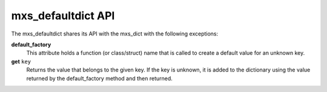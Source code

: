 ===================
mxs_defaultdict API
===================

The mxs_defaultdict shares its API with the mxs_dict with the following
exceptions:

**default_factory**
    This attribute holds a function (or class/struct) name that
    is called to create a default value for an unknown key.

**get** ``key``
    Returns the value that belongs to the given key.
    If the key is unknown, it is added to the dictionary
    using the value returned by the default_factory method
    and then returned.